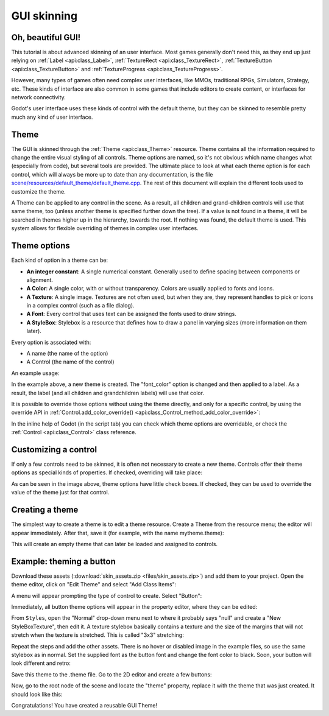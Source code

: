 .. _doc_gui_skinning:

GUI skinning
============

Oh, beautiful GUI!
------------------

This tutorial is about advanced skinning of an user interface. Most
games generally don't need this, as they end up just relying on
:ref:`Label <api:class_Label>`, :ref:`TextureRect <api:class_TextureRect>`,
:ref:`TextureButton <api:class_TextureButton>` and
:ref:`TextureProgress <api:class_TextureProgress>`.

However, many types of games often need complex user interfaces, like
MMOs, traditional RPGs, Simulators, Strategy, etc. These kinds of
interface are also common in some games that include editors to create
content, or interfaces for network connectivity.

Godot's user interface uses these kinds of control with the default theme,
but they can be skinned to resemble pretty much any kind of user
interface.

Theme
-----

The GUI is skinned through the :ref:`Theme <api:class_Theme>`
resource. Theme contains all the information required to change the
entire visual styling of all controls. Theme options are named, so it's
not obvious which name changes what (especially from code), but several
tools are provided. The ultimate place to look at what each theme option
is for each control, which will always be more up to date than any
documentation, is the file `scene/resources/default_theme/default_theme.cpp
<https://github.com/godotengine/godot/blob/master/scene/resources/default_theme/default_theme.cpp>`__.
The rest of this document will explain the different tools used to
customize the theme.

A Theme can be applied to any control in the scene. As a result, all
children and grand-children controls will use that same theme, too
(unless another theme is specified further down the tree). If a value is
not found in a theme, it will be searched in themes higher up in the
hierarchy, towards the root. If nothing was found, the default theme is
used. This system allows for flexible overriding of themes in complex
user interfaces.

Theme options
-------------

Each kind of option in a theme can be:

-  **An integer constant**: A single numerical constant. Generally used
   to define spacing between components or alignment.
-  **A Color**: A single color, with or without transparency. Colors are
   usually applied to fonts and icons.
-  **A Texture**: A single image. Textures are not often used, but when
   they are, they represent handles to pick or icons in a complex control
   (such as a file dialog).
-  **A Font**: Every control that uses text can be assigned the fonts
   used to draw strings.
-  **A StyleBox**: Stylebox is a resource that defines how to draw a
   panel in varying sizes (more information on them later).

Every option is associated with:

-  A name (the name of the option)
-  A Control (the name of the control)

An example usage:

.. tabs::
 .. code-tab:: gdscript GDScript

    var t = Theme.new()
    t.set_color("font_color", "Label", Color(1.0, 1.0, 1.0))

    var l = Label.new()
    l.set_theme(t)

 .. code-tab:: csharp

    var t = new Theme();
    t.SetColor("fontColor", "Label", new Color(1.0f, 1.0f, 1.0f));

    var l = new Label();
    l.SetTheme(t);

In the example above, a new theme is created. The "font_color" option
is changed and then applied to a label. As a result, the label (and all
children and grandchildren labels) will use that color.

It is possible to override those options without using the theme
directly, and only for a specific control, by using the override API in
:ref:`Control.add_color_override() <api:class_Control_method_add_color_override>`:

.. tabs::
 .. code-tab:: gdscript GDScript

    var l = Label.new()
    l.add_color_override("font_color", Color(1.0, 1.0, 1.0))

 .. code-tab:: csharp

    var l = new Label();
    l.AddColorOverride("fontColor", new Color(1.0f, 1.0f, 1.0f));

In the inline help of Godot (in the script tab) you can check which theme options
are overridable, or check the :ref:`Control <api:class_Control>` class reference.

Customizing a control
---------------------

If only a few controls need to be skinned, it is often not necessary to
create a new theme. Controls offer their theme options as special kinds
of properties. If checked, overriding will take place:

.. image:: img/themecheck.png

As can be seen in the image above, theme options have little check boxes.
If checked, they can be used to override the value of the theme just for
that control.

Creating a theme
----------------

The simplest way to create a theme is to edit a theme resource. Create a
Theme from the resource menu; the editor will appear immediately.
After that, save it (for example, with the name mytheme.theme):

.. image:: img/sb2.png

This will create an empty theme that can later be loaded and assigned to
controls.

Example: theming a button
--------------------------

Download these assets (:download:`skin_assets.zip <files/skin_assets.zip>`)
and add them to your project. Open the theme editor, click on "Edit Theme"
and select "Add Class Items":

.. image:: img/themeci.png

A menu will appear prompting the type of control to create. Select
"Button":

.. image:: img/themeci2.png

Immediately, all button theme options will appear in the property
editor, where they can be edited:

.. image:: img/themeci3.png

From ``Styles``, open the "Normal" drop-down menu next to where it probably
says "null" and create a "New StyleBoxTexture", then
edit it. A texture stylebox basically contains a texture and the size of
the margins that will not stretch when the texture is stretched. This is
called "3x3" stretching:

.. image:: img/sb1.png

Repeat the steps and add the other assets. There is no hover or disabled
image in the example files, so use the same stylebox as in normal. Set
the supplied font as the button font and change the font color to black.
Soon, your button will look different and retro:

.. image:: img/sb2.png

Save this theme to the .theme file. Go to the 2D editor and create a few
buttons:

.. image:: img/skinbuttons1.png

Now, go to the root node of the scene and locate the "theme" property,
replace it with the theme that was just created. It should look like this:

.. image:: img/skinbuttons2.png

Congratulations! You have created a reusable GUI Theme!
